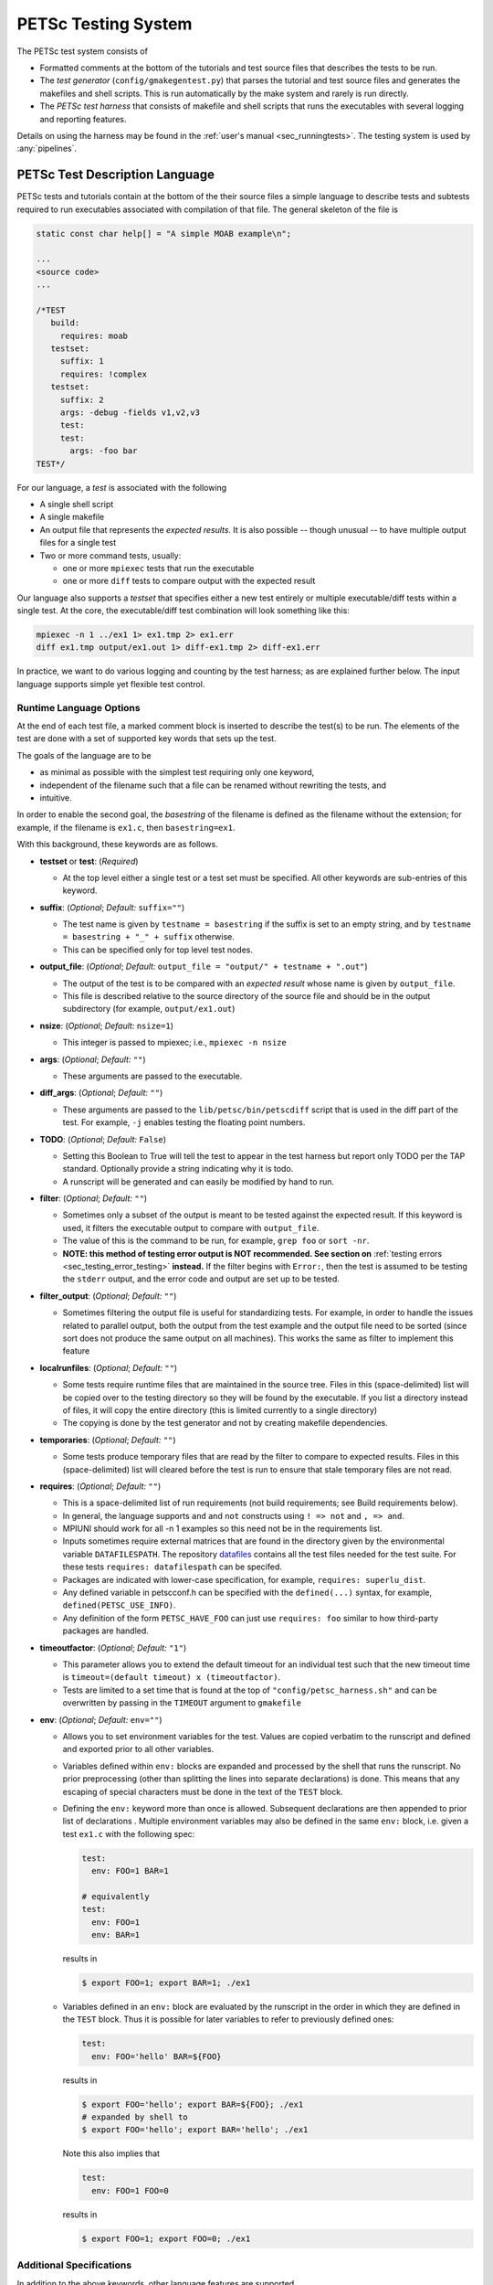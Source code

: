 
.. _test_harness:

PETSc Testing System
====================

The PETSc test system consists of

* Formatted comments at the bottom of the tutorials and test source files that describes the tests to be run.
* The *test generator* (``config/gmakegentest.py``) that parses the tutorial and test source files and generates the makefiles and shell scripts. This is run
  automatically by the make system and rarely is run directly.
* The *PETSc test harness* that consists of makefile and shell scripts that runs the executables with several logging and reporting features.

Details on using the harness may be found in the :ref:`user's manual <sec_runningtests>`. The testing system is used by :any:`pipelines`.

PETSc Test Description Language
-------------------------------

PETSc tests and tutorials contain at the bottom of the their source files a simple language to
describe tests and subtests required to run executables associated with
compilation of that file. The general skeleton of the file is

.. code-block::

    static const char help[] = "A simple MOAB example\n";

    ...
    <source code>
    ...

    /*TEST
       build:
         requires: moab
       testset:
         suffix: 1
         requires: !complex
       testset:
         suffix: 2
         args: -debug -fields v1,v2,v3
         test:
         test:
           args: -foo bar
    TEST*/

For our language, a *test* is associated with the following

* A single shell script
* A single makefile
* An output file that represents the *expected results*. It is also possible -- though unusual -- to have multiple output files for a single test
* Two or more command tests, usually:

  - one or more ``mpiexec`` tests that run the executable
  - one or more ``diff`` tests to compare output with the expected result

Our language also supports a *testset* that specifies either a new test
entirely or multiple executable/diff tests within a single test. At the
core, the executable/diff test combination will look something like
this:

.. code-block:: sh

    mpiexec -n 1 ../ex1 1> ex1.tmp 2> ex1.err
    diff ex1.tmp output/ex1.out 1> diff-ex1.tmp 2> diff-ex1.err

In practice, we want to do various logging and counting by the test
harness; as are explained further below. The input language supports
simple yet flexible test control.

Runtime Language Options
~~~~~~~~~~~~~~~~~~~~~~~~

At the end of each test file, a marked comment block is
inserted to describe the test(s) to be run. The elements of the test are
done with a set of supported key words that sets up the test.

The goals of the language are to be

* as minimal as possible with the simplest test requiring only one keyword,
* independent of the filename such that a file can be renamed without rewriting the tests, and
* intuitive.

In order to enable the second goal, the *basestring* of the filename is
defined as the filename without the extension; for example, if the
filename is ``ex1.c``, then ``basestring=ex1``.

With this background, these keywords are as follows.

-  **testset** or **test**: (*Required*)

   -  At the top level either a single test or a test set must be
      specified. All other keywords are sub-entries of this keyword.

-  **suffix**: (*Optional*; *Default:* ``suffix=""``)

   -  The test name is given by ``testname = basestring`` if the suffix
      is set to an empty string, and by
      ``testname = basestring + "_" + suffix`` otherwise.

   -  This can be specified only for top level test nodes.

-  **output_file**: (*Optional*; *Default:*
   ``output_file = "output/" + testname + ".out"``)

   -  The output of the test is to be compared with an *expected result*
      whose name is given by ``output_file``.

   -  This file is described relative to the source directory of the
      source file and should be in the output subdirectory (for example,
      ``output/ex1.out``)

-  **nsize**: (*Optional*; *Default:* ``nsize=1``)

   -  This integer is passed to mpiexec; i.e., ``mpiexec -n nsize``

-  **args**: (*Optional*; *Default:* ``""``)

   -  These arguments are passed to the executable.

-  **diff_args**: (*Optional*; *Default:* ``""``)

   -  These arguments are passed to the ``lib/petsc/bin/petscdiff`` script that
      is used in the diff part of the test.  For example, ``-j`` enables testing
      the floating point numbers.

-  **TODO**: (*Optional*; *Default:* ``False``)

   -  Setting this Boolean to True will tell the test to appear in the
      test harness but report only TODO per the TAP standard. Optionally
      provide a string indicating why it is todo.

   -  A runscript will be generated and can easily be modified by hand
      to run.

-  **filter**: (*Optional*; *Default:* ``""``)

   -  Sometimes only a subset of the output is meant to be tested
      against the expected result. If this keyword is used, it filters
      the executable output to
      compare with ``output_file``.

   -  The value of this is the command to be run, for example,
      ``grep foo`` or ``sort -nr``.

   -  **NOTE: this method of testing error output is NOT recommended. See section on**
      :ref:`testing errors <sec_testing_error_testing>` **instead.** If the filter begins
      with ``Error:``, then the test is assumed to be testing the ``stderr`` output, and the
      error code and output are set up to be tested.

-  **filter_output**: (*Optional*; *Default:* ``""``)

   -  Sometimes filtering the output file is useful for standardizing
      tests. For example, in order to handle the issues related to
      parallel output, both the output from the test example and the
      output file need to be sorted (since sort does not produce the
      same output on all machines). This works the same as filter to
      implement this feature

-  **localrunfiles**: (*Optional*; *Default:* ``""``)

   -  Some tests
      require runtime files that are maintained in the source tree.
      Files in this (space-delimited) list will be copied over to the
      testing directory so they will be found by the executable. If you
      list a directory instead of files, it will copy the entire
      directory (this is limited currently to a single directory)

   -  The copying is done by the test generator and not by creating
      makefile dependencies.

-  **temporaries**: (*Optional*; *Default:* ``""``)

   -  Some tests produce temporary files that are read by the filter
      to compare to expected results.
      Files in this (space-delimited) list will cleared before
      the test is run to ensure that stale temporary files are not read.

-  **requires**: (*Optional*; *Default:* ``""``)

   -  This is a space-delimited list of run requirements (not build
      requirements; see Build requirements below).

   -  In general, the language supports ``and`` and ``not`` constructs
      using ``! => not`` and ``, => and``.

   -  MPIUNI should work for all -n 1 examples so this need not be in
      the requirements list.

   -  Inputs sometimes require external matrices that are found in the
      directory given by the environmental variable ``DATAFILESPATH``.
      The repository `datafiles <https://gitlab.com/petsc/datafiles>`__
      contains all the test files needed for the test suite.
      For these tests ``requires: datafilespath`` can be
      specifed.

   -  Packages are indicated with lower-case specification, for example,
      ``requires: superlu_dist``.

   -  Any defined variable in petscconf.h can be specified with the
      ``defined(...)`` syntax, for example, ``defined(PETSC_USE_INFO)``.

   -  Any definition of the form ``PETSC_HAVE_FOO`` can just use
      ``requires: foo`` similar to how third-party packages are handled.

-  **timeoutfactor**: (*Optional*; *Default:* ``"1"``)

   -  This parameter allows you to extend the default timeout for an
      individual test such that the new timeout time is
      ``timeout=(default timeout) x (timeoutfactor)``.

   -  Tests are limited to a set time that is found at the top of
      ``"config/petsc_harness.sh"`` and can be overwritten by passing in
      the ``TIMEOUT`` argument to ``gmakefile``

-  **env**: (*Optional*; *Default:* ``env=""``)

   -  Allows you to set environment variables for the test. Values are copied verbatim to
      the runscript and defined and exported prior to all other variables.

   -  Variables defined within ``env:`` blocks are expanded and processed by the shell that
      runs the runscript. No prior preprocessing (other than splitting the lines into
      separate declarations) is done. This means that any escaping of special characters
      must be done in the text of the ``TEST`` block.

   -  Defining the ``env:`` keyword more than once is allowed. Subsequent declarations are
      then appended to prior list of declarations . Multiple environment variables may also
      be defined in the same ``env:`` block, i.e. given a test ``ex1.c`` with the following
      spec:

      .. code-block:: yaml

         test:
           env: FOO=1 BAR=1

         # equivalently
         test:
           env: FOO=1
           env: BAR=1

      results in

      .. code-block:: console

         $ export FOO=1; export BAR=1; ./ex1

   -  Variables defined in an ``env:`` block are evaluated by the runscript in the order in
      which they are defined in the ``TEST`` block. Thus it is possible for later variables
      to refer to previously defined ones:

      .. code-block:: yaml

         test:
           env: FOO='hello' BAR=${FOO}

      results in

      .. code-block:: console

         $ export FOO='hello'; export BAR=${FOO}; ./ex1
         # expanded by shell to
         $ export FOO='hello'; export BAR='hello'; ./ex1

      Note this also implies that

      .. code-block:: yaml

         test:
           env: FOO=1 FOO=0

      results in

      .. code-block:: console

         $ export FOO=1; export FOO=0; ./ex1

Additional Specifications
~~~~~~~~~~~~~~~~~~~~~~~~~

In addition to the above keywords, other language features are
supported.

-  **for loops**: Specifying ``{{list of values}}`` will generate a loop over
   an enclosed space-delimited list of values.
   It is supported within ``nsize`` and ``args``. For example,
   ::

       nsize: {{1 2 4}}
       args: -matload_block_size {{2 3}shared output}

   Here the output for each ``-matload_block_size`` value is assumed to be
   the same so that only one output file is needed.

   If the loop causes different output for each loop iteration, then ``separate output`` needs to be used:
   ::

       args: -matload_block_size {{2 3}separate output}

   In this case, each loop value generates a separate script,
   and uses a separate output file for comparison.

   Note that ``{{...}}`` is equivalent to ``{{...}shared output}``.

.. _sec_testing_error_testing:

Testing Errors And Exceptional Code
~~~~~~~~~~~~~~~~~~~~~~~~~~~~~~~~~~~

It is possible (and encouraged!) to test error conditions within the test harness. Since
error messages produced by ``SETERRQ()`` and friends are not portable between systems,
additional arguments must be passed to tests to modify error handling, specifically:

.. code-block:: yaml

   args: -petsc_ci_portable_error_output -error_output_stdout

These arguments have the following effect:

-  ``-petsc_ci_portable_error_output``: Strips system or configuration-specific information
   from error messages. Specifically this:

   -  Removes all path components except the file name from the traceback
   -  Removes line and column numbers from the traceback
   -  Removes PETSc version information
   -  Removes ``configure`` options used
   -  Removes system name
   -  Removes hostname
   -  Removes date

   With this option error messages will be identical across systems, runs, and PETSc
   configurations (barring of course configurations in which the error is not raised).

   Furthermore, this option also changes the default behavior of the error handler to
   **gracefully** exit where possible. For single-ranked runs this means returning with
   exit-code ``0`` and calling ``MPI_Finalize()`` instead of ``MPI_Abort()``. Multi-rank
   tests will call ``MPI_Abort()`` on errors raised on ``PETSC_COMM_SELF``, but will call
   ``MPI_Finalize()`` otherwise.

-  ``-error_output_stdout``: Forces ``SETERRQ()`` and friends to dump error messages to
   ``stdout`` instead of ``stderr``. While using ``stderr`` (alongside the ``Error:``
   sub-directive under ``filter:``) also works it appears to be unstable under heavy
   load, especially in CI.

Using both options in tandem allows one to use the normal ``output:`` mechanism to compare
expected and actual error outputs.

When writing ASCII output that may be not portable, so one wants `-petsc_ci_portable_error_output` to
cause the output to be skipped, enclose the output with code such as

.. code-block::

   if (!PetscCIEnabledPortableErrorOutput)

to prevent it from being output when the CI test harness is running.

Test Block Examples
~~~~~~~~~~~~~~~~~~~

The following is the simplest test block:

.. code-block:: yaml

    /*TEST
      test:
    TEST*/

If this block is in ``src/a/b/examples/tutorials/ex1.c``, then it will
create ``a_b_tutorials-ex1`` test that requires only one
process, with no arguments, and diff the resultant output with
``src/a/b/examples/tutorials/output/ex1.out``.

For Fortran, the equivalent is

.. code-block:: fortran

    !/*TEST
    !  test:
    !TEST*/

A more complete example, showing just the lines between ``/*TEST`` and ``TEST*/``:

.. code-block:: yaml

      test:
      test:
        suffix: 1
        nsize: 2
        args: -t 2 -pc_type jacobi -ksp_monitor_short -ksp_type gmres
        args: -ksp_gmres_cgs_refinement_type refine_always -s2_ksp_type bcgs
        args: -s2_pc_type jacobi -s2_ksp_monitor_short
        requires: x

This creates two tests. Assuming that this is
``src/a/b/examples/tutorials/ex1.c``, the tests would be
``a_b_tutorials-ex1`` and ``a_b_tutorials-ex1_1``.

Following is an example of how to test a permutuation of arguments
against the same output file:

.. code-block:: yaml

      testset:
        suffix: 19
        requires: datafilespath
        args: -f0 ${DATAFILESPATH}/matrices/poisson1
        args: -ksp_type cg -pc_type icc -pc_factor_levels 2
        test:
        test:
          args: -mat_type seqsbaij

Assuming that this is ``ex10.c``, there would be two mpiexec/diff
invocations in ``runex10_19.sh``.

Here is a similar example, but the permutation of arguments creates
different output:


.. code-block:: yaml

      testset:
        requires: datafilespath
        args: -f0 ${DATAFILESPATH}/matrices/medium
        args: -ksp_type bicg
        test:
          suffix: 4
          args: -pc_type lu
        test:
          suffix: 5

Assuming that this is ``ex10.c``, two shell scripts will be created:
``runex10_4.sh`` and ``runex10_5.sh``.

An example using a for loop is:

.. code-block:: yaml

      testset:
        suffix: 1
        args: -f ${DATAFILESPATH}/matrices/small -mat_type aij
        requires: datafilespath
      testset:
        suffix: 2
        output_file: output/ex138_1.out
        args: -f ${DATAFILESPATH}/matrices/small
        args: -mat_type baij -matload_block_size {{2 3}shared output}
        requires: datafilespath

In this example, ``ex138_2`` will invoke ``runex138_2.sh`` twice with
two different arguments, but both are diffed with the same file.

Following is an example showing the hierarchical nature of the test
specification.

.. code-block:: yaml

      testset:
        suffix:2
        output_file: output/ex138_1.out
        args: -f ${DATAFILESPATH}/matrices/small -mat_type baij
        test:
          args: -matload_block_size 2
        test:
          args: -matload_block_size 3

This is functionally equivalent to the for loop shown above.

Here is a more complex example using for loops:

.. code-block:: yaml

      testset:
        suffix: 19
        requires: datafilespath
        args: -f0 ${DATAFILESPATH}/matrices/poisson1
        args: -ksp_type cg -pc_type icc
        args: -pc_factor_levels {{0 2 4}separate output}
        test:
        test:
          args: -mat_type seqsbaij

If this is in ``ex10.c``, then the shell scripts generated would be

* ``runex10_19_pc_factor_levels-0.sh``
* ``runex10_19_pc_factor_levels-2.sh``
* ``runex10_19_pc_factor_levels-4.sh``

Each shell script would invoke twice.

Build Language Options
~~~~~~~~~~~~~~~~~~~~~~

You can specify issues related to the compilation of the source file
with the ``build:`` block. The language is as follows.

-  **requires:** (*Optional*; *Default:* ``""``)

   -  Same as the runtime requirements (for example, can include
      ``requires: fftw``) but also requirements related to types:

      #. Precision types: ``single``, ``double``, ``quad``, ``int32``

      #. Scalar types: ``complex`` (and ``!complex``)

   -  In addition, ``TODO`` is available to allow you to skip the build
      of this file but still maintain it in the source tree.

-  **depends:** (*Optional*; *Default:* ``""``)

   -  List any dependencies required to compile the file

A typical example for compiling for only real numbers is

.. code-block::

    /*TEST
      build:
        requires: !complex
      test:
    TEST*/

Running the tests
-----------------

The make rules for running tests are contained in ``gmakefile.test`` in the PETSc root directory. They can usually be accessed by
simply using commands such as

.. code-block:: console

   $ make test

or, for a list of test options,

.. code-block:: console

   $ make help-test


Determining the failed jobs of a given run
~~~~~~~~~~~~~~~~~~~~~~~~~~~~~~~~~~~~~~~~~~

The running of the test harness will show which tests fail, but you may not have
logged the output or run without showing the full error.  The best way of
examining the errors is with this command:

.. code-block:: console

   $ $EDITOR $PETSC_DIR/$PETSC_ARCH/tests/test*err.log

This method can also be used for the PETSc continuous integration (CI) pipeline jobs. For failed jobs you can download the
log files from the ``artifacts download`` tab on the right side:

.. figure:: /images/developers/test-artifacts.png
   :alt: Test Artifacts at Gitlab

   Test artifacts can be downloaded from GitLab.

To see the list of all tests that failed from the last run, you can also run this command:

.. code-block:: console

    $ make print-test test-fail=1

To print it out in a column format:

.. code-block:: console

    $ make print-test test-fail=1 | tr ' ' '\n' | sort

Once you know which tests failed, the question is how to debug them.

Introduction to debugging workflows
~~~~~~~~~~~~~~~~~~~~~~~~~~~~~~~~~~~

Here, two different workflows on developing with the test harness are presented,
and then the language for adding a new test is described. Before describing the
workflow, we first discuss the output of the test harness and how it maps onto
makefile targets and shell scripts.

Consider this line from running the PETSc test system:

::

    TEST arch-ci-linux-uni-pkgs/tests/counts/vec_is_sf_tests-ex1_basic_1.counts

The string ``vec_is_sf_tests-ex1_basic_1`` gives the following information:

* The file generating the tests is found in ``$PETSC_DIR/src/vec/is/sf/tests/ex1.c``
* The makefile target for the *test* is ``vec_is_sf_tests-ex1_basic_1``
* The makefile target for the *executable* is ``$PETSC_ARCH/tests/vec/is/sf/tests/ex1``
* The shell script running the test is located at: ``$PETSC_DIR/$PETSC_ARCH/tests/vec/is/sf/tests/runex1_basic_1.sh``

Let's say that you want to debug a single test as part of development. There
are two basic methods of doing this: 1) use shell script directly in test
directory, or 2) use the gmakefile.test from the top level directory. We present both
workflows. 

Debugging a test using shell the generated scripts
~~~~~~~~~~~~~~~~~~~~~~~~~~~~~~~~~~~~~~~~~~~~~~~~~~

First, look at the working directory and the options for the
scripts:

.. code-block:: console

      $ cd $PETSC_ARCH/tests/vec/is/sf/tests
      $ ./runex1_basic_1.sh -h
      Usage: ./runex1_basic_1.sh [options]

      OPTIONS
        -a <args> ......... Override default arguments
        -c ................ Cleanup (remove generated files)
        -C ................ Compile
        -d ................ Launch in debugger
        -e <args> ......... Add extra arguments to default
        -f ................ force attempt to run test that would otherwise be skipped
        -h ................ help: print this message
        -n <integer> ...... Override the number of processors to use
        -j ................ Pass -j to petscdiff (just use diff)
        -J <arg> .......... Pass -J to petscdiff (just use diff with arg)
        -m ................ Update results using petscdiff
        -M ................ Update alt files using petscdiff
        -o <arg> .......... Output format: 'interactive', 'err_only'
        -p ................ Print command: Print first command and exit
        -t ................ Override the default timeout (default=60 sec)
        -U ................ run cUda-memcheck
        -V ................ run Valgrind
        -v ................ Verbose: Print commands


We will be using the ``-C``, ``-V``, and ``-p`` flags.

A basic workflow is something similar to:

.. code-block:: console

     $ <edit>
     $ runex1_basic_1.sh -C
     $ <edit>
     $ ...
     $ runex1_basic_1.sh -m # If need to update results
     $ ...
     $ runex1_basic_1.sh -V # Make sure valgrind clean
     $ cd $PETSC_DIR
     $ git commit -a

For loops it sometimes can become onerous to run the whole test.
In this case, you can use the ``-p`` flag to print just the first
command. It will print a command suitable for running from
``$PETSC_DIR``, but it is easy to modify for execution in the test
directory:

.. code-block:: console

     $ runex1_basic_1.sh -p

Debugging a PETSc test using the gmakefile.test
~~~~~~~~~~~~~~~~~~~~~~~~~~~~~~~~~~~~~~~~~~~~~~~

First recall how to find help for the options:

.. code-block:: console

   $ make help-test


To compile the test and run it:

.. code-block:: console

   $ make test search=vec_is_sf_tests-ex1_basic_1

This can consist of your basic workflow. However,
for the normal compile and edit, running the entire harness with search can be
cumbersome. So first get the command:

.. code-block:: console

     $ make vec_is_sf_tests-ex1_basic_1 PRINTONLY=1
     <copy command>
     <edit>
     $ make $PETSC_ARCH/tests/vec/is/sf/tests/ex1
     $ /scratch/kruger/contrib/petsc-mpich-cxx/bin/mpiexec -n 1 arch-mpich-cxx-py3/tests/vec/is/sf/tests/ex1
     ...
     $ cd $PETSC_DIR
     $ git commit -a


Advanced searching
~~~~~~~~~~~~~~~~~~

For forming a search, it is recommended to always use ``print-test`` instead of
``test`` to make sure it is returning the values that you want.

The three basic and recommended arguments are:

+ ``search`` (or ``s``)

  -  Searches based on name of test target (see above)
  -  Use the familiar glob syntax (like the Unix ``ls`` command). Example:

     .. code-block:: console

        $ make print-test search='vec_is*ex1*basic*1'

     Equivalently:

     .. code-block:: console

        $ make print-test s='vec_is*ex1*basic*1'

  -  It also takes full paths. Examples:

     .. code-block:: console

        $ make print-test s='src/vec/is/tests/ex1.c'

     .. code-block:: console

        $ make print-test s='src/dm/impls/plex/tests/'

     .. code-block:: console

        $ make print-test s='src/dm/impls/plex/tests/ex1.c'


+ ``query`` and ``queryval`` (or ``q`` and ``qv``)

  -  ``query`` corresponds to test harness keyword, ``queryval`` to the value. Example:

     .. code-block:: console

        $ make print-test query='suffix' queryval='basic_1'

  -  Invokes ``config/query_tests.py`` to query the tests (see
     ``config/query_tests.py --help`` for more information).
  -  See below for how to use as it has many features

+ ``searchin`` (or ``i``)

  -  Filters results of above searches. Example:

     .. code-block:: console

        $ make print-test s='src/dm/impls/plex/tests/ex1.c' i='*refine_overlap_2d*'

Searching using GNU make's native regexp functionality is kept for people who like it, but most developers will likely prefer the above methods:

+ ``gmakesearch``

  -  Use GNU make's own filter capability.
  -  Fast, but requires knowing GNU make regex syntax which uses ``%`` instead of ``*``
  -  Also very limited (cannot use two ``%``'s for example)
  -  Example:

     .. code-block:: console

        $ make test gmakesearch='vec_is%ex1_basic_1'

+ ``gmakesearchin``

  -  Use GNU make's own filter capability to search in previous results. Example:

     .. code-block:: console

        $ make test gmakesearch='vec_is%1' gmakesearchin='basic'

Query-based searching
~~~~~~~~~~~~~~~~~~~~~

Note the use of glob style matching is also accepted in the value field:

.. code-block:: console

   $ make print-test query='suffix' queryval='basic_1'

.. code-block:: console

   $ make print-test query='requires' queryval='cuda'

.. code-block:: console

   $ make print-test query='requires' queryval='defined(PETSC_HAVE_MPI_GPU_AWARE)'

.. code-block:: console

   $ make print-test query='requires' queryval='*GPU_AWARE*'

Using the ``name`` field is equivalent to the search above:

-  Example:

   .. code-block:: console

      $ make print-test query='name' queryval='vec_is*ex1*basic*1'

-  This can be combined with union/intersect queries as discussed below

Arguments are tricky to search for. Consider

.. code-block:: none

  args: -ksp_monitor_short -pc_type ml -ksp_max_it 3

Search terms are

.. code-block:: none

    ksp_monitor, pc_type ml, ksp_max_it

Certain items are ignored:

+ Numbers (see ``ksp_max_it`` above), but floats are ignored as well.
+ Loops: ``args: -pc_fieldsplit_diag_use_amat {{0 1}}`` gives ``pc_fieldsplit_diag_use_amat`` as the search term
+ Input files: ``-f *``

Examples of argument searching:

.. code-block:: console

   $ make print-test query='args' queryval='ksp_monitor'

.. code-block:: console

   $ make print-test query='args' queryval='*monitor*'

.. code-block:: console

   $ make print-test query='args' queryval='pc_type ml'


Multiple simultaneous queries can be performed with union (``,``), and intersection
(``|``) operators in the ``query`` field. One may also use their alternate spellings
(``%AND%`` and ``%OR%`` respectively). The alternate spellings are useful in cases where
one cannot avoid (possibly multiple) shell expansions that might otherwise interpret the
``|`` operator as a shell pipe. Examples:

-  All examples using ``cuda`` and all examples using ``hip``:

   .. code-block:: console

      $ make print-test query='requires,requires' queryval='cuda,hip'
      # equivalently
      $ make print-test query='requires%AND%requires' queryval='cuda%AND%hip'

-  Examples that require both triangle and ctetgen (intersection of tests)

   .. code-block:: console

      $ make print-test query='requires|requires' queryval='ctetgen,triangle'
      # equivalently
      $ make print-test query='requires%OR%requires' queryval='ctetgen%AND%triangle'

-  Tests that require either ``ctetgen`` or ``triangle``

   .. code-block:: console

      $ make print-test query='requires,requires' queryval='ctetgen,triangle'
      # equivalently
      $ make print-test query='requires%AND%requires' queryval='ctetgen%AND%triangle'

-  Find ``cuda`` examples in the ``dm`` package.

   .. code-block:: console

      $ make print-test query='requires|name' queryval='cuda,dm*'
      # equivalently
      $ make print-test query='requires%OR%name' queryval='cuda%AND%dm*'


Here is a way of getting a feel for how the union and intersect operators work:

.. code-block:: console

      $ make print-test query='requires' queryval='ctetgen' | tr ' ' '\n' | wc -l
      170
      $ make print-test query='requires' queryval='triangle' | tr ' ' '\n' | wc -l
      330
      $ make print-test query='requires,requires' queryval='ctetgen,triangle' | tr ' ' '\n' | wc -l
      478
      $ make print-test query='requires|requires' queryval='ctetgen,triangle' | tr ' ' '\n' | wc -l
      22

The total number of tests for running only ctetgen or triangle is 500. They have 22 tests in common, and 478 that
run independently of each other.

The union and intersection have fixed grouping. So this string argument

.. code-block:: none

    query='requires,requires|args' queryval='cuda,hip,*log*'
    # equivalently
    query='requires%AND%requires%OR%args' queryval='cuda%AND%hip%AND%*log*'

will can be read as

.. code-block:: none

   requires:cuda && (requires:hip || args:*log*)

which is probably not what is intended.


``query/queryval`` also support negation (``!``, alternate ``%NEG%``), but is limited.
The negation only applies to tests that have a related field in it. So for example, the
arguments of

.. code-block:: console

  query=requires queryval='!cuda'
  # equivalently
  query=requires queryval='%NEG%cuda'

will only match if they explicitly have::

     requires: !cuda

It does not match all cases that do not require cuda.


Debugging for loops
~~~~~~~~~~~~~~~~~~~

One of the more difficult issues is how to debug for loops when a subset of the
arguments are the ones that cause a code crash. The default naming scheme is
not always helpful for figuring out the argument combination.

For example:

.. code-block:: console

      $ make test s='src/ksp/ksp/tests/ex9.c' i='*1'
      Using MAKEFLAGS: i=*1 s=src/ksp/ksp/tests/ex9.c
              TEST arch-osx-pkgs-opt-new/tests/counts/ksp_ksp_tests-ex9_1.counts
       ok ksp_ksp_tests-ex9_1+pc_fieldsplit_diag_use_amat-0_pc_fieldsplit_diag_use_amat-0_pc_fieldsplit_type-additive
       not ok diff-ksp_ksp_tests-ex9_1+pc_fieldsplit_diag_use_amat-0_pc_fieldsplit_diag_use_amat-0_pc_fieldsplit_type-additive
       ok ksp_ksp_tests-ex9_1+pc_fieldsplit_diag_use_amat-0_pc_fieldsplit_diag_use_amat-0_pc_fieldsplit_type-multiplicative
       ...


In this case, the trick is to use the verbose option, ``V=1`` (or for the shell script workflows, ``-v``) to have it show the commands:

.. code-block:: console

      $ make test s='src/ksp/ksp/tests/ex9.c' i='*1' V=1
      Using MAKEFLAGS: V=1 i=*1 s=src/ksp/ksp/tests/ex9.c
      arch-osx-pkgs-opt-new/tests/ksp/ksp/tests/runex9_1.sh  -v
       ok ksp_ksp_tests-ex9_1+pc_fieldsplit_diag_use_amat-0_pc_fieldsplit_diag_use_amat-0_pc_fieldsplit_type-additive # mpiexec  -n 1 ../ex9 -ksp_converged_reason -ksp_error_if_not_converged  -pc_fieldsplit_diag_use_amat 0 -pc_fieldsplit_diag_use_amat 0 -pc_fieldsplit_type additive > ex9_1.tmp 2> runex9_1.err
      ...

This can still be hard to read and pick out what you want.  So use the fact that you want ``not ok``
combined with the fact that ``#`` is the delimiter:

.. code-block:: console

      $ make test s='src/ksp/ksp/tests/ex9.c' i='*1' v=1 | grep 'not ok' | cut -d# -f2
      mpiexec  -n 1 ../ex9 -ksp_converged_reason -ksp_error_if_not_converged  -pc_fieldsplit_diag_use_amat 0 -pc_fieldsplit_diag_use_amat 0 -pc_fieldsplit_type multiplicative > ex9_1.tmp 2> runex9_1.err


PETSC Test Harness
------------------

The goals of the PETSc test harness are threefold.

1. Provide standard output used by other testing tools
2. Be as lightweight as possible and easily fit within the PETSc build chain
3. Provide information on all tests, even those that are not built or run because they do not meet the configuration requirements

Before understanding the test harness, you should first understand the
desired requirements for reporting and logging.

Testing the Parsing
~~~~~~~~~~~~~~~~~~~

After inserting the language into the file, you can test the parsing by
executing

A dictionary will be pretty-printed. From this dictionary printout, any
problems in the parsing are is usually obvious. This python file is used
by

in generating the test harness.

Test Output Standards: TAP
--------------------------

The PETSc test system is designed to be compliant with the `Test Anything Protocal (TAP) <https://testanything.org/tap-specification.html>`__.

This is a simple standard designed to allow testing tools to work
together easily. There are libraries to enable the output to be used
easily, including sharness, which is used by the Git team. However, the
simplicity of the PETSc tests and TAP specification means that we use
our own simple harness given by a single shell script that each file
sources: ``$PETSC_DIR/config/petsc_harness.sh``.

As an example, consider this test input:

.. code-block:: yaml

      test:
        suffix: 2
        output_file: output/ex138.out
        args: -f ${DATAFILESPATH}/matrices/small -mat_type {{aij baij sbaij}} -matload_block_size {{2 3}}
        requires: datafilespath

A sample output from this would be:

::

    ok 1 In mat...tests: "./ex138 -f ${DATAFILESPATH}/matrices/small -mat_type aij -matload_block_size 2"
    ok 2 In mat...tests: "Diff of ./ex138 -f ${DATAFILESPATH}/matrices/small -mat_type aij -matload_block_size 2"
    ok 3 In mat...tests: "./ex138 -f ${DATAFILESPATH}/matrices/small -mat_type aij -matload_block_size 3"
    ok 4 In mat...tests: "Diff of ./ex138 -f ${DATAFILESPATH}/matrices/small -mat_type aij -matload_block_size 3"
    ok 5 In mat...tests: "./ex138 -f ${DATAFILESPATH}/matrices/small -mat_type baij -matload_block_size 2"
    ok 6 In mat...tests: "Diff of ./ex138 -f ${DATAFILESPATH}/matrices/small -mat_type baij -matload_block_size 2"
    ...

    ok 11 In mat...tests: "./ex138 -f ${DATAFILESPATH}/matrices/small -mat_type saij -matload_block_size 2"
    ok 12 In mat...tests: "Diff of ./ex138 -f ${DATAFILESPATH}/matrices/small -mat_type aij -matload_block_size 2"

Test Harness Implementation
---------------------------

Most of the requirements for being TAP-compliant lie in the shell
scripts, so we focus on that description.

A sample shell script is given the following.

.. code-block:: sh

    #!/bin/sh
    . petsc_harness.sh

    petsc_testrun ./ex1 ex1.tmp ex1.err
    petsc_testrun 'diff ex1.tmp output/ex1.out' diff-ex1.tmp diff-ex1.err

    petsc_testend

``petsc_harness.sh`` is a small shell script that provides the logging and reporting
functions ``petsc_testrun`` and ``petsc_testend``.

A small sample of the output from the test harness is as follows.

.. code-block:: none

    ok 1 ./ex1
    ok 2 diff ex1.tmp output/ex1.out
    not ok 4 ./ex2
    #	ex2: Error: cannot read file
    not ok 5 diff ex2.tmp output/ex2.out
    ok 7 ./ex3 -f /matrices/small -mat_type aij -matload_block_size 2
    ok 8 diff ex3.tmp output/ex3.out
    ok 9 ./ex3 -f /matrices/small -mat_type aij -matload_block_size 3
    ok 10 diff ex3.tmp output/ex3.out
    ok 11 ./ex3 -f /matrices/small -mat_type baij -matload_block_size 2
    ok 12 diff ex3.tmp output/ex3.out
    ok 13 ./ex3 -f /matrices/small -mat_type baij -matload_block_size 3
    ok 14 diff ex3.tmp output/ex3.out
    ok 15 ./ex3 -f /matrices/small -mat_type sbaij -matload_block_size 2
    ok 16 diff ex3.tmp output/ex3.out
    ok 17 ./ex3 -f /matrices/small -mat_type sbaij -matload_block_size 3
    ok 18 diff ex3.tmp output/ex3.out
    # FAILED   4 5
    # failed 2/16 tests; 87.500% ok

For developers, modifying the lines that get written to the file can be
done by modifying ``$PETSC_DIR/config/example_template.py``.

To modify the test harness, you can modify ``$PETSC_DIR/config/petsc_harness.sh``.

Additional Tips
~~~~~~~~~~~~~~~

To rerun just the reporting use

.. code-block:: console

    $ config/report_tests.py

To see the full options use

.. code-block:: console

    $ config/report_tests.py -h

To see the full timing information for the five most expensive tests use

.. code-block:: console

    $ config/report_tests.py -t 5

